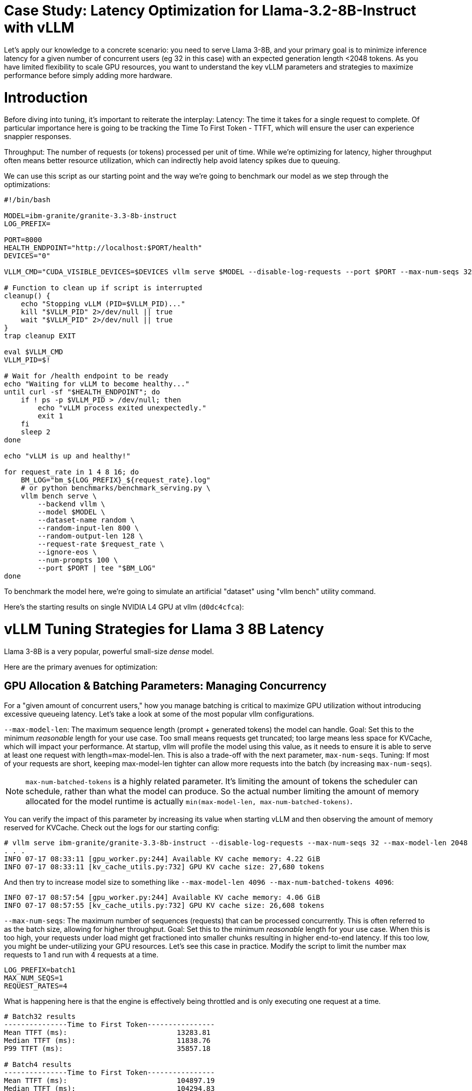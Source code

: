 # Case Study: Latency Optimization for Llama-3.2-8B-Instruct with vLLM

Let's apply our knowledge to a concrete scenario: you need to serve Llama 3-8B, and your primary goal is to minimize inference latency 
for a given number of concurrent users (eg 32 in this case) with an expected generation length <2048 tokens. 
As you have limited flexibility to scale GPU resources, you want to understand the key vLLM parameters and strategies to maximize performance 
before simply adding more hardware.


# Introduction

Before diving into tuning, it's important to reiterate the interplay:
Latency: The time it takes for a single request to complete.
Of particular importance here is going to be tracking the Time To First Token - TTFT, which will ensure the user can experience snappier responses.

Throughput: The number of requests (or tokens) processed per unit of time. 
While we're optimizing for latency, higher throughput often means better resource utilization, which can indirectly help avoid latency spikes due to queuing.

We can use this script as our starting point and the way we're going to benchmark our model as we step through the optimizations:

```bash
#!/bin/bash

MODEL=ibm-granite/granite-3.3-8b-instruct
LOG_PREFIX=

PORT=8000
HEALTH_ENDPOINT="http://localhost:$PORT/health"
DEVICES="0"

VLLM_CMD="CUDA_VISIBLE_DEVICES=$DEVICES vllm serve $MODEL --disable-log-requests --port $PORT --max-num-seqs 32 --max-model-len 2048 &"

# Function to clean up if script is interrupted
cleanup() {
    echo "Stopping vLLM (PID=$VLLM_PID)..."
    kill "$VLLM_PID" 2>/dev/null || true
    wait "$VLLM_PID" 2>/dev/null || true
}
trap cleanup EXIT

eval $VLLM_CMD
VLLM_PID=$!

# Wait for /health endpoint to be ready
echo "Waiting for vLLM to become healthy..."
until curl -sf "$HEALTH_ENDPOINT"; do
    if ! ps -p $VLLM_PID > /dev/null; then
        echo "vLLM process exited unexpectedly."
        exit 1
    fi
    sleep 2
done

echo "vLLM is up and healthy!"

for request_rate in 1 4 8 16; do
    BM_LOG="bm_${LOG_PREFIX}_${request_rate}.log"
    # or python benchmarks/benchmark_serving.py \
    vllm bench serve \
        --backend vllm \
        --model $MODEL \
        --dataset-name random \
        --random-input-len 800 \
        --random-output-len 128 \
        --request-rate $request_rate \
        --ignore-eos \
        --num-prompts 100 \
        --port $PORT | tee "$BM_LOG"   
done
```
To benchmark the model here, we're going to simulate an artificial "dataset" using "vllm bench" utility command.

Here's the starting results on single NVIDIA L4 GPU at vllm (`d0dc4cfca`):
```

```

# vLLM Tuning Strategies for Llama 3 8B Latency

Llama 3-8B is a very popular, powerful small-size _dense_ model. 

Here are the primary avenues for optimization:

## GPU Allocation & Batching Parameters: Managing Concurrency

For a "given amount of concurrent users," how you manage batching is critical to maximize GPU utilization without introducing excessive queueing latency.
Let's take a look at some of the most popular vllm configurations.

`--max-model-len`: The maximum sequence length (prompt + generated tokens) the model can handle.
Goal: Set this to the minimum _reasonable_ length for your use case. Too small means requests get truncated; too large means less space for KVCache, which will impact your performance.
At startup, vllm will profile the model using this value, as it needs to ensure it is able to serve at least one request with length=max-model-len.
This is also a trade-off with the next parameter, `max-num-seqs`.
Tuning: If most of your requests are short, keeping max-model-len tighter can allow more requests into the batch (by increasing `max-num-seqs`).

NOTE: `max-num-batched-tokens` is a highly related parameter. It's limiting the amount of tokens the scheduler can schedule, rather than what the model can produce.
So the actual number limiting the amount of memory allocated for the model runtime is actually `min(max-model-len, max-num-batched-tokens)`.

You can verify the impact of this parameter by increasing its value when starting vLLM and then observing the amount of memory reserved for KVCache.
Check out the logs for our starting config:
```
# vllm serve ibm-granite/granite-3.3-8b-instruct --disable-log-requests --max-num-seqs 32 --max-model-len 2048
. . .
INFO 07-17 08:33:11 [gpu_worker.py:244] Available KV cache memory: 4.22 GiB
INFO 07-17 08:33:11 [kv_cache_utils.py:732] GPU KV cache size: 27,680 tokens
```

And then try to increase model size to something like `--max-model-len 4096 --max-num-batched-tokens 4096`:
```
INFO 07-17 08:57:54 [gpu_worker.py:244] Available KV cache memory: 4.06 GiB
INFO 07-17 08:57:55 [kv_cache_utils.py:732] GPU KV cache size: 26,608 tokens
```


`--max-num-seqs`: The maximum number of sequences (requests) that can be processed concurrently. This is often referred to as the batch size, allowing for higher throughput.
Goal: Set this to the minimum _reasonable_ length for your use case. When this is too high, your requests under load might get fractioned into smaller 
chunks resulting in higher end-to-end latency. If this too low, you might be under-utilizing your GPU resources.
Let's see this case in practice. Modify the script to limit the number max requests to 1 and run with 4 requests at a time.
```
LOG_PREFIX=batch1
MAX_NUM_SEQS=1
REQUEST_RATES=4
```
What is happening here is that the engine is effectively being throttled and is only executing one request at a time. 
```
# Batch32 results
---------------Time to First Token----------------
Mean TTFT (ms):                          13283.81  
Median TTFT (ms):                        11838.76  
P99 TTFT (ms):                           35857.18  

# Batch4 results
---------------Time to First Token----------------
Mean TTFT (ms):                          104897.19 
Median TTFT (ms):                        104294.83 
P99 TTFT (ms):                           211148.64 

```
This is almost 10x slower!

Also notice another important indicator of an unhealthy deployment from the logs:
```
Engine 000: Avg prompt throughput: 80.0 tokens/s, Avg generation throughput: 14.9 tokens/s, Running: 1 reqs,==>Waiting: 95 reqs, GPU KV cache usage: 3.4%, Prefix cache hit rate: 16.3%
```
Especially when coupled with high waiting time (`vllm:request_queue_time_seconds` metric from `/v1/metrics`).


## Model Quantization

Quantization is arguably the most impactful change you can make for latency, especially with vLLM's efficient kernel implementation for w8a16 or w4a16.

Why? Reducing precision directly shrinks the model's memory footprint and enables faster arithmetic on modern GPUs.

What to try (_highly_ dependent on available hardware):

FP8: If you have access to NVIDIA H100 GPUs or newer (e.g., B200), FP8 (E4M3 or E5M2) is a game-changer. These GPUs have dedicated FP8 Tensor Cores that 
offer significantly higher throughput compared to FP16. This provides a direct path to lower latency per token without significant accuracy loss 
for Llama 3 models.

INT8 (e.g., AWQ): Starting with A100 or even A6000/3090 GPUs, INT8 quantization is an excellent choice. It reduces the model to 8B * 1 byte = 8GB, 
halving the memory footprint and enabling faster integer operations. 

INT4: If you're pushing for absolute minimum latency and can tolerate a small accuracy trade-off, INT4 (e.g., via AWQ or other 4-bit methods) 
can reduce the model to 8B * 0.5 bytes = 4 GB. This is extremely memory-efficient and, on some hardware, can offer further speedups. 
Test accuracy thoroughly with your specific use case, as 4-bit can sometimes be more sensitive.
Similarly, check out FP4 versions when Nvidia Blackwell hardware is available.

```
| Quantization Type | Recommended Hardware             | Key Benefits for Latency                                            | Memory Footprint (for Llama 3 8B) | Accuracy Consideration                                            | Notes                                                                                                                                                                                                            |
| :---------------- | :------------------------------- | :------------------------------------------------------------------ | :-------------------------------- | :---------------------------------------------------------------- | :------------------------------------------------------------------------------------------------------------------------------------------------------------------------------------------------------- |
| **FP8 (E4M3/E5M2)** | NVIDIA H100 (or newer)     | - Dedicated FP8 Tensor Cores for significantly higher throughput.   | 8B * 1 byte ~= 8 GB               | Minimal accuracy loss for Llama 3 models.                         | Already a standard for high-performance inference.                                                                                                                                                         |
| **INT8 (e.g., AWQ)** | NVIDIA A100, A6000 (or newer) | - Halves memory footprint.                                          | 8B * 1 byte ~= 8 GB               | Generally decent accuracy preservation.                           | Widely supported (across manufacturers) and fast.                                                                                                                                                        |
| **INT4 (e.g., AWQ)** | NVIDIA A100, A6000 (or newer) | - Extremely memory-efficient.                                       | 8B * 0.5 bytes ~= 4 GB            | Requires an accuracy trade-off.                                   | Pushes for absolute minimum latency.                                                                                                                                                                     |
| **FP4** | NVIDIA Blackwell (B200)          | - New architecture support for even lower-precision floating-point. | 8B * 0.5 bytes ~= 4 GB            | Designed to maintain better accuracy than integer 4-bit, but still requires validation. | Emerging standard with the latest hardware (e.g., NVIDIA Blackwell). Look for NVFP4 variants.                                                                                                            |
```

Please refer to the compatiblity chart https://docs.vllm.ai/en/latest/features/quantization/supported_hardware.html for up to date quantization support in vLLM.

Let us try to run a w8a8 int8 model, by referring to the original script:
```
MODEL=RedHatAI/granite-3.1-8b-instruct-quantized.w8a8
LOG_PREFIX=int8
```

This is what we get, focusing on TTFT:

image::quant_vs_unquantized.png[quant_vs_unquantized]

Up to 2x speedup!


## Using a smaller model 

Following the same principle as quantization, serving a smaller model (when accuracy on task is acceptable) will enable faster response
times as less data is moved around (model weights) and less sequential computations are involved (generally fewer layers).
For this particular use-case, consider `ibm-granite/granite-3.3-2b-instruct`.


### Using a different model.

While Llama 3 is a strong dense model, for certain latency-sensitive scenarios, considering a Mixture-of-Experts (MoE) model like Mixtral 8x7B could be a 
compelling alternative.

Why MoE for Latency? MoE models have a large total number of parameters (e.g., Mixtral 8x7B has 47B total parameters), but critically, 
they only activate a sparse subset of these parameters (e.g., 13B for Mixtral 8x7B) for each token generated. 
This means the actual computational cost per token is significantly lower than a dense model of its total parameter count.
Which is especially true when sharding experts over multiple GPUs with MoE especially with vLLM's optimized handling of MoE sparsity. 

Trade-offs: While MoE models can offer lower inference latency per token due to their sparse activation, they still require enough GPU memory 
to load the entire model's parameters, not just the active ones. So, Mixtral 8x7B will demand more VRAM than Llama 3 8B,
even if it's faster per token. You'll need sufficient GPU memory (e.g., a single A100 80GB or multiple smaller GPUs with tensor parallelism) to fit the full 47B parameters.

vLLM Support: vLLM has strong support for MoE models like Mixtral, including optimizations for their unique sparse compute patterns and dynamic routing.

Consider When: Your application might benefit from the increased quality often associated with larger (total parameter) MoE models, combined with the per-token speed advantages of their sparse computation. Benchmarking Mixtral 8x7B (or similar MoE) against your optimized Llama 3 8B on your specific workload is crucial

## Speculative Decoding.

Speculative decoding is a powerful technique to reduce the per-token generation latency, particularly noticeable for the Time To First Token (TTFT).
Speculative decoding is fundamentally a tradeoff: spend a little bit of extra compute to reduce memory movement.
The extra compute is allocated towards the smaller draft model and consequent proposer verifying step.
At low request rates, we are memory-bound, so reducing memory movement can really help with latency. 
However, at higher throughputs or batch sizes, we are compute-bound, and speculative decoding can provide worse performance. 

image::spec_decoding.png[spec_decoding]

The graph here from https://developers.redhat.com/articles/2025/07/01/fly-eagle3-fly-faster-inference-vllm-speculative-decoding#speculative_decoding__a_solution_for_faster_llms
highlighs the tradeoffs of speculative decoding at low request rate vs bigger batch sizes.
Take away message: as long as the number of requests is bound to use a non-intensive amount of GPU resources (lower req/s), spec decoding can provide
a nice speedup.

What to try: You'll need to specify a smaller draft model. A good starting point for Llama/granite might be a smaller Llama/granite variant (e.g., Llama 3B) or as in this 
example a speculator trained specifically for our use-case.

```bash
vllm serve --model meta-llama/Llama-3.2-8B-Instruct \
    --speculative-config '{"model": "yuhuili/EAGLE3-LLaMA3.2-Instruct-8B", "num_speculative_tokens": 3, "method":"eagle3", "draft_tensor_parallel_size":1}'  
```

vLLM will spin up an instance with the two models. 
Mind that the GPU memory will now be comprised of: the original `Llama-3.2-8B-Instruct` weights + `EAGLE3-LLaMA3.2-Instruct-8B` proposer weights + a KV cache for *both* models.



3.5. Advanced Considerations
FlashAttention / PagedAttention: Llama 3 8B benefits heavily from optimized attention mechanisms. vLLM uses PagedAttention which incorporates FlashAttention (or equivalent optimized kernels) under the hood. Ensure your vLLM installation is leveraging these. This is usually automatic but worth confirming if you encounter unexpected performance.

## Data Parallelism: Scaling for Concurrent Users
While Tensor Parallelism (discussed below) aims to reduce the latency of a single, very large model by sharding its layers across multiple GPUs, Data Parallelism serves a different, but equally important, purpose: scaling the number of concurrent requests you can serve efficiently.

How it Works: In a data parallel setup, the entire model (Llama 3 8B in our case) is replicated on multiple GPUs or even across multiple nodes. Each GPU (or set of GPUs using tensor parallelism) then independently processes a different batch of incoming requests. The requests are distributed among these model replicas.

Impact on Latency: Data parallelism does not reduce the per-token latency of a single request. The time it takes for one request to complete on a single GPU remains roughly the same. However, by having multiple model replicas, you can process many more requests simultaneously. This significantly increases the overall system throughput and dramatically reduces the queuing time for individual requests when your service experiences high concurrency.

When to Use It:

When your model (like Llama 3 8B in FP16/INT8) already fits comfortably on one or a few GPUs using tensor parallelism.

When your primary bottleneck is serving a large number of concurrent users, leading to long queues and high average latency.

When you have enough GPU resources to spare for model replication.



Hardware Choice: While this guide focuses on tuning vLLM, the underlying hardware is fundamental. H100 (for FP8) or A100 (for INT8/FP16) are the recommended choices for low-latency LLM inference.

Monitoring and Iteration
Optimization is an iterative process. As you tune vLLM, continuously monitor key metrics:

Time To First Token (TTFT): Critical for interactive applications.

Time To Last Token (TLT) / Per-Token Latency: Overall response time.

Throughput (Tokens/sec or Requests/sec): To ensure your concurrency goals are met.

GPU Utilization: High utilization indicates efficient use of resources.

KV Cache Eviction Rate: High rates indicate insufficient memory for KV cache.

